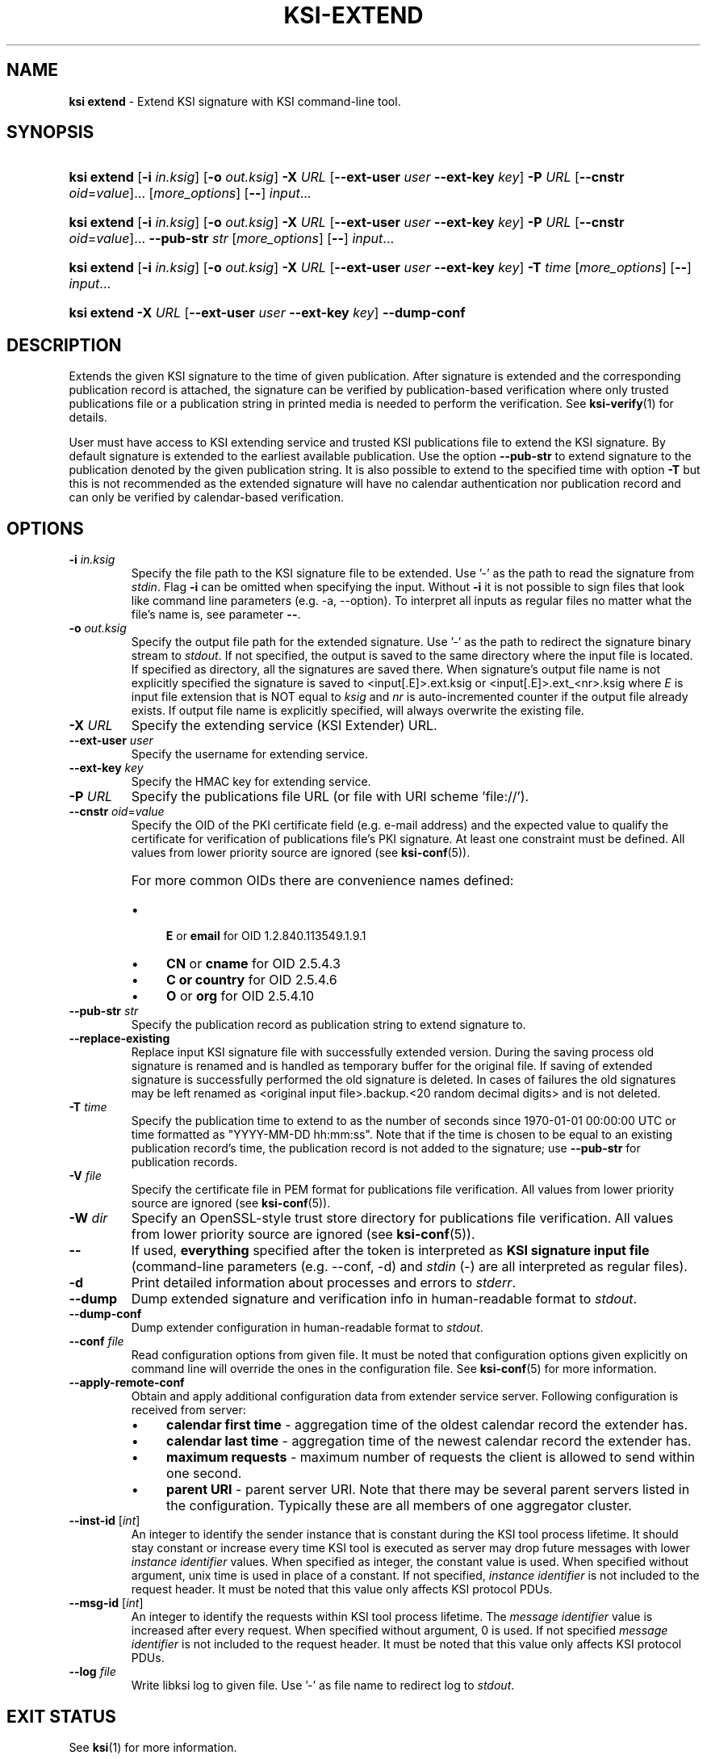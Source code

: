 .TH KSI-EXTEND 1
.\"
.SH NAME
\fBksi extend \fR- Extend KSI signature with KSI command-line tool.
.\"
.SH SYNOPSIS
.HP 4
\fBksi extend \fR[\fB-i \fIin.ksig\fR] [\fB-o \fIout.ksig\fR] \fB-X \fIURL \fR[\fB--ext-user \fIuser \fB--ext-key \fIkey\fR] \fB-P \fIURL \fR[\fB--cnstr \fIoid\fR=\fIvalue\fR]... [\fImore_options\fR] [\fB--\fR] \fIinput\fR...
.HP 4
\fBksi extend \fR[\fB-i \fIin.ksig\fR] [\fB-o \fIout.ksig\fR] \fB-X \fIURL \fR[\fB--ext-user \fIuser \fB--ext-key \fIkey\fR] \fB-P \fIURL \fR[\fB--cnstr \fIoid\fR=\fIvalue\fR]... \fB--pub-str \fIstr \fR[\fImore_options\fR] [\fB--\fR] \fIinput\fR...
.HP 4
\fBksi extend \fR[\fB-i \fIin.ksig\fR] [\fB-o \fIout.ksig\fR] \fB-X \fIURL \fR[\fB--ext-user \fIuser \fB--ext-key \fIkey\fR] \fB-T \fItime \fR[\fImore_options\fR] [\fB--\fR] \fIinput\fR...
.HP 4
\fBksi extend -X \fIURL \fR[\fB--ext-user \fIuser \fB--ext-key \fIkey\fR] \fB--dump-conf
.\"
.SH DESCRIPTION
Extends the given KSI signature to the time of given publication. After signature is extended and the corresponding publication record is attached, the signature can be verified by publication-based verification where only trusted publications file or a publication string in printed media is needed to perform the verification. See \fBksi-verify\fR(1) for details.
.LP
User must have access to KSI extending service and trusted KSI publications file to extend the KSI signature. By default signature is extended to the earliest available publication. Use the option \fB--pub-str\fR to extend signature to the publication denoted by the given publication string. It is also possible to extend to the specified time with option \fB-T\fR but this is not recommended as the extended signature will have no calendar authentication nor publication record and can only be verified by calendar-based verification.
.\"
.SH OPTIONS
.TP
\fB-i \fIin.ksig\fR
Specify the file path to the KSI signature file to be extended. Use '-' as the path to read the signature from \fIstdin\fR.
.\"
Flag \fB-i\fR can be omitted when specifying the input. Without \fB-i\fR it is not possible to sign files that look like command line parameters (e.g. -a, --option). To interpret all inputs as regular files no matter what the file's name is, see parameter \fB--\fR.
.\"
.TP
\fB-o \fIout.ksig\fR
Specify the output file path for the extended signature. Use '-' as the path to redirect the signature binary stream to \fIstdout\fR. If not specified, the output is saved to the same directory where the input file is located. If specified as directory, all the signatures are saved there. When signature's output file name is not explicitly specified the signature is saved to <input[.E]>.ext.ksig or <input[.E]>.ext_<nr>.ksig where \fIE\fR is input file extension that is NOT equal to \fIksig\fR and \fInr\fR is auto-incremented counter if the output file already exists. If output file name is explicitly specified, will always overwrite the existing file.
.\"
.TP
\fB-X \fIURL\fR
Specify the extending service (KSI Extender) URL.
.\"
.TP
\fB--ext-user \fIuser\fR
Specify the username for extending service.
.\"
.TP
\fB--ext-key \fIkey\fR
Specify the HMAC key for extending service.
.\"
.TP
\fB-P \fIURL\fR
Specify the publications file URL (or file with URI scheme 'file://').
.\"
.TP
\fB--cnstr \fIoid\fR=\fIvalue\fR
Specify the OID of the PKI certificate field (e.g. e-mail address) and the expected value to qualify the certificate for verification of publications file's PKI signature. At least one constraint must be defined. All values from lower priority source are ignored (see \fBksi-conf\fR(5)).
.RS
.HP 0
For more common OIDs there are convenience names defined:
.IP \(bu 4
\fBE\fR or \fBemail\fR for OID 1.2.840.113549.1.9.1
.IP \(bu 4
\fBCN\fR or \fBcname\fR for OID 2.5.4.3
.IP \(bu 4
\fBC or \fBcountry\fR for OID 2.5.4.6
.IP \(bu 4
\fBO\fR or \fBorg\fR for OID 2.5.4.10
.RE
.\"
.TP
\fB--pub-str \fIstr\fR
Specify the publication record as publication string to extend signature to.
.\"
.TP
\fB--replace-existing \fR
Replace input KSI signature file with successfully extended version. During the saving process old signature is renamed and is handled as temporary buffer for the original file. If saving of extended signature is successfully performed the old signature is deleted. In cases of failures the old signatures may be left renamed as <original input file>.backup.<20 random decimal digits> and is not deleted.
.\"
.TP
\fB-T \fItime\fR
Specify the publication time to extend to as the number of seconds since 1970-01-01 00:00:00 UTC or time formatted as "YYYY-MM-DD hh:mm:ss". Note that if the time is chosen to be equal to an existing publication record's time, the publication record is not added to the signature; use \fB--pub-str\fR for publication records.
.\"
.TP
\fB-V \fIfile\fR
Specify the certificate file in PEM format for publications file verification. All values from lower priority source are ignored (see \fBksi-conf\fR(5)).
.\"
.TP
\fB-W \fIdir\fR
Specify an OpenSSL-style trust store directory for publications file verification. All values from lower priority source are ignored (see \fBksi-conf\fR(5)).
.\"
.TP
\fB--\fR
If used, \fBeverything\fR specified after the token is interpreted as \fBKSI signature input file\fR (command-line parameters (e.g. --conf, -d) and \fIstdin\fR (-) are all interpreted as regular files).
.\"
.TP
\fB-d\fR
Print detailed information about processes and errors to \fIstderr\fR.
.\"
.TP
\fB--dump\fR
Dump extended signature and verification info in human-readable format to \fIstdout\fR.
.\"
.TP
\fB--dump-conf\fR
Dump extender configuration in human-readable format to \fIstdout\fR.
.\"
.TP
\fB--conf \fIfile\fR
Read configuration options from given file. It must be noted that configuration options given explicitly on command line will override the ones in the configuration file. See \fBksi-conf\fR(5) for more information.
.\"
.TP
\fB--apply-remote-conf\fR
Obtain and apply additional configuration data from extender service server. Following configuration is received from server:
.RS
.IP \(bu 4
\fBcalendar first time\fR - aggregation time of the oldest calendar record the extender has.
.LP
.IP \(bu 4
\fBcalendar last time\fR - aggregation time of the newest calendar record the extender has.
.LP
.IP \(bu 4
\fBmaximum requests\fR - maximum number of requests the client is allowed to send within one second.
.LP
.IP \(bu 4
\fBparent URI\fR - parent server URI. Note that there may be several parent servers listed in the configuration. Typically these are all members of one aggregator cluster.
.LP
.\"
.RE
.TP
\fB--inst-id \fR[\fIint\fR]
An integer to identify the sender instance that is constant during the KSI tool process lifetime. It should stay constant or increase every time KSI tool is executed as server may drop future messages with lower \fIinstance identifier\fR values. When specified as integer, the constant value is used. When specified without argument, unix time is used in place of a constant. If not specified, \fIinstance identifier\fR is not included to the request header. It must be noted that this value only affects KSI protocol PDUs.
.\"
.TP
\fB--msg-id \fR[\fIint\fR]
An integer to identify the requests within KSI tool process lifetime. The \fImessage identifier\fR value is increased after every request. When specified without argument, 0 is used. If not specified \fImessage identifier\fR is not included to the request header. It must be noted that this value only affects KSI protocol PDUs.
.\"
.TP
\fB--log \fIfile\fR
Write libksi log to given file. Use '-' as file name to redirect log to \fIstdout\fR.
.br
.\"
.SH EXIT STATUS
See \fBksi\fR(1) for more information.
.\"
.SH EXAMPLES
In the following examples it is assumed that KSI service configuration (URLs, access credentials) options and trusted publications file are defined. See \fBksi-conf\fR(5) for more information.
.\"
.TP 2
\fB1
\fRTo extend a signature \fIsig.ksig\fR to the earliest available publication and save it as \fIext.ksig\fR:
.LP
.RS 4
\fBksi extend -i \fIsig.ksig \fB-o \fIext.ksig
.RE
.\"
.TP 2
\fB2
\fRTo extend a signature \fIsig.ksig\fR to s specified publication (the publication string available from Financial Times, ISSN: 0307-1766, 2016-03-17 given as example):
.LP
.RS 4
\fBksi extend -i \fIsig.ksig \fB-o \fIext.ksig \fB--pub-str \fIAAAAAA-CW45II-AAKWRK-F7FBNM-KB6FNV-DYYFW7-PJQN6F-JKZWBQ-3OQYZO-HCB7RA-YNYAGA-ODRL2V
.RE
.\"
.TP 2
\fB3
\fRTo extend a signature \fIsig.ksig\fR to specified calendar time \fI2015-05-05 00:00:00 \fRand save it as \fIext.ksig\fR:
.LP
.RS 4
\fBksi extend -i \fIsig.ksig \fB-o \fIext.ksig \fB-T \fI"2015-05-05 00:00:00"
.RE
.\"
.TP 2
\fB4
\fRTo extend all signatures matching the pattern \fI*.ksig\fR to specified publication (see https://twitter.com/Guardtime/status/799214699296346112) \fRand save the output to the same directory where the input file is located (with altered file extension \fIext.ksig\fR):
.LP
.RS 4
\fBksi extend \fI*.ksig \fB--pub-str \fIAAAAAA-CYFJIA-AALGBS-ED4BKO-CMKY7Z-OMMBA5-NT6SJB-ZM677Q-JKCQAW-3OXD3O-OERGEO-DWJRYN\fR
.RE
.\"
.TP 2
\fB5
\fRSame as \fIexample 2\fR. In addition verify that the \fIextend to \fRtime matches the calendar interval available in extender:
.LP
.RS 4
\fBksi extend -i \fIsig.ksig \fB-o \fIext.ksig \fB--pub-str \fIAAAAAA-CW45II-AAKWRK-F7FBNM-KB6FNV-DYYFW7-PJQN6F-JKZWBQ-3OQYZO-HCB7RA-YNYAGA-ODRL2V\fB --apply-remote-conf\fR
.RE
.\"
.TP 2
\fB6
Dump extender configuration in human-readable format to stdout:
.LP
.RS 4
\fBksi extend -X \fIhttp://example.gateway.com:8010/gt-extendingservice\fB --dump-conf\fR
.RE
.\"
.SH ENVIRONMENT
Use the environment variable \fBKSI_CONF\fR to define the default configuration file. See \fBksi-conf\fR(5) for more information.
.LP
.\"
.SH AUTHOR
Guardtime AS, http://www.guardtime.com/
.LP
.\"
.SH SEE ALSO
\fBksi\fR(1), \fBksi-sign\fR(1), \fBksi-verify\fR(1), \fBksi-pubfile\fR(1), \fBksi-conf\fR(5)
